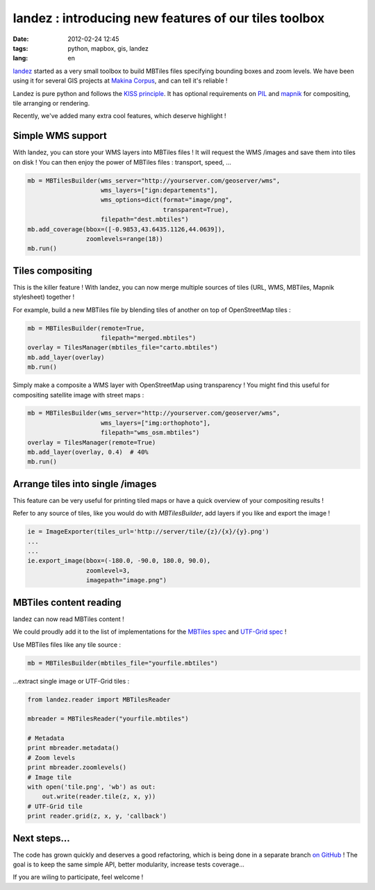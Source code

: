 landez : introducing new features of our tiles toolbox
######################################################

:date: 2012-02-24 12:45
:tags: python, mapbox, gis, landez
:lang: en

`landez <https://github.com/makinacorpus/landez>`_ started as a very small toolbox to build MBTiles files 
specifying bounding boxes and zoom levels. We have been using it for several GIS projects 
at `Makina Corpus <http://www.makina-corpus.com>`_, and can tell it's reliable ! 

Landez is pure python and follows the `KISS principle <http://en.wikipedia.org/wiki/KISS_principle>`_. 
It has optional requirements on `PIL <http://pypi.python.org/pypi/PIL>`_ and `mapnik <http://pypi.python.org/pypi/mapnik2>`_ 
for compositing, tile arranging or rendering.

Recently, we've added many extra cool features, which deserve highlight !


Simple WMS support
------------------

With landez, you can store your WMS layers into MBTiles files ! It will
request the WMS /images and save them into tiles on disk ! You can then
enjoy the power of MBTiles files : transport, speed, ...

.. code-block :: python

    mb = MBTilesBuilder(wms_server="http://yourserver.com/geoserver/wms", 
                        wms_layers=["ign:departements"], 
                        wms_options=dict(format="image/png", 
                                         transparent=True),
                        filepath="dest.mbtiles")
    mb.add_coverage(bbox=([-0.9853,43.6435.1126,44.0639]),
                    zoomlevels=range(18))
    mb.run()


Tiles compositing
-----------------

This is the killer feature ! With landez, you can now merge multiple sources 
of tiles (URL, WMS, MBTiles, Mapnik stylesheet) together !

For example, build a new MBTiles file by blending tiles of another on top of OpenStreetMap tiles :

.. code-block :: python

    mb = MBTilesBuilder(remote=True,
                        filepath="merged.mbtiles")
    overlay = TilesManager(mbtiles_file="carto.mbtiles")
    mb.add_layer(overlay)
    mb.run()

Simply make a composite a WMS layer with OpenStreetMap using transparency ! You might find this useful
for compositing satellite image with street maps :

.. code-block :: python

    mb = MBTilesBuilder(wms_server="http://yourserver.com/geoserver/wms", 
                        wms_layers=["img:orthophoto"],
                        filepath="wms_osm.mbtiles")
    overlay = TilesManager(remote=True)
    mb.add_layer(overlay, 0.4)  # 40%
    mb.run()


Arrange tiles into single /images
--------------------------------

This feature can be very useful for printing tiled maps or have a quick overview
of your compositing results !

Refer to any source of tiles, like you would do with `MBTilesBuilder`, 
add layers if you like and export the image !

.. code-block :: python

    ie = ImageExporter(tiles_url='http://server/tile/{z}/{x}/{y}.png')
    ...
    ...
    ie.export_image(bbox=(-180.0, -90.0, 180.0, 90.0), 
                    zoomlevel=3, 
                    imagepath="image.png")


MBTiles content reading
-----------------------

landez can now read MBTiles content ! 

We could proudly add it to the list of implementations for the `MBTiles spec <https://github.com/mapbox/mbtiles-spec/wiki/Implementations>`_ 
and `UTF-Grid spec <https://github.com/mapbox/utfgrid-spec/wiki/Implementations>`_ !

Use MBTiles files like any tile source :

.. code-block :: python

    mb = MBTilesBuilder(mbtiles_file="yourfile.mbtiles")


...extract single image or UTF-Grid tiles :

.. code-block :: python

    from landez.reader import MBTilesReader
    
    mbreader = MBTilesReader("yourfile.mbtiles")
    
    # Metadata
    print mbreader.metadata()
    # Zoom levels
    print mbreader.zoomlevels()
    # Image tile
    with open('tile.png', 'wb') as out:
        out.write(reader.tile(z, x, y))
    # UTF-Grid tile
    print reader.grid(z, x, y, 'callback')


Next steps...
-------------

The code has grown quickly and deserves a good refactoring, which is being done in a separate
branch `on GitHub <https://github.com/makinacorpus/landez>`_ ! The goal is to
keep the same simple API, better modularity, increase tests coverage... 

If you are wiling to participate, feel welcome !
